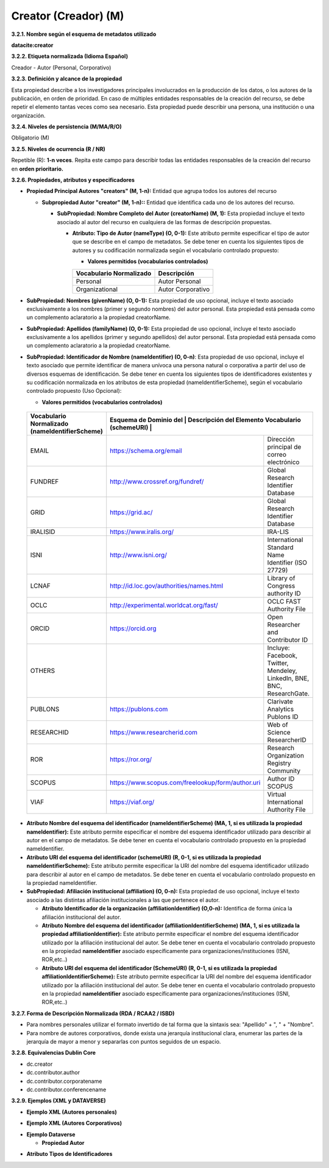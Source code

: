 .. _Creator:

Creator (Creador) (M)
===========

**3.2.1. Nombre según el esquema de metadatos utilizado**

**datacite:creator**

**3.2.2. Etiqueta normalizada (Idioma Español)**

Creador - Autor (Personal, Corporativo)

**3.2.3. Definición y alcance de la propiedad**

Esta propiedad describe a los investigadores principales involucrados en la producción de los datos, o los autores de la publicación, en orden de prioridad. En caso de múltiples entidades responsables de la creación del recurso, se debe repetir el elemento tantas veces como sea necesario. Esta propiedad puede describir una persona, una institución o una organización.

**3.2.4. Niveles de persistencia (M/MA/R/O)**

Obligatorio (M)

**3.2.5. Niveles de ocurrencia (R / NR)**

Repetible (R): **1-n veces**. Repita este campo para describir todas las entidades responsables de la creación del recurso en **orden prioritario.**

**3.2.6. Propiedades, atributos y especificadores**

-   **Propiedad Principal Autores "creators" (M, 1-n):** Entidad que agrupa todos los autores del recurso

    -   **Subpropiedad Autor "creator" (M, 1-n)::** Entidad que identifica cada uno de los autores del recurso.

        -   **SubPropiedad: Nombre Completo del Autor (creatorName) (M, 1):** Esta propiedad incluye el texto asociado al autor del recurso en cualquiera de las formas de descripción propuestas.

            -   **Atributo: Tipo de Autor (nameType) (O, 0-1):** Este atributo permite especificar el tipo de autor que se describe en el campo de metadatos. Se debe tener en cuenta los siguientes tipos de autores y su codificación normalizada según el vocabulario controlado propuesto:

                -   **Valores permitidos (vocabularios controlados)**

                ..
                
                +-------------------------+-----------------------------------+
                | Vocabulario Normalizado | Descripción                       |
                +=========================+===================================+
                | Personal                | Autor Personal                    |
                +-------------------------+-----------------------------------+
                | Organizational          | Autor Corporativo                 |
                +-------------------------+-----------------------------------+
                ..

-   **SubPropiedad: Nombres (givenName) (O, 0-1):** Esta propiedad de uso opcional, incluye el texto asociado exclusivamente a los nombres (primer y segundo nombres) del autor personal. Esta propiedad está pensada como un complemento aclaratorio a la propiedad creatorName.

-   **SubPropiedad: Apellidos (familyName) (O, 0-1):** Esta propiedad de uso opcional, incluye el texto asociado exclusivamente a los apellidos (primer y segundo apellidos) del autor personal. Esta propiedad está pensada como un complemento aclaratorio a la propiedad creatorName.

-   **SubPropiedad: Identificador de Nombre (nameIdentifier) (O, 0-n)**: Esta propiedad de uso opcional, incluye el texto asociado que permite identificar de manera unívoca una persona natural o corporativa a partir del uso de diversos esquemas de identificación. Se debe tener en cuenta los siguientes tipos de identificadores existentes y su codificación normalizada en los atributos de esta propiedad (nameIdentifierScheme), según el vocabulario controlado propuesto (Uso Opcional):

    -   **Valores permitidos (vocabularios controlados)**

..
                
        +-------------------------+---------------------------------------+-----------------------------------------------------+
        | Vocabulario Normalizado | Esquema de Dominio del                             | Descripción del Elemento               |
        | (nameIdentifierScheme)  | Vocabulario (schemeURI)                            |                                        |
        +=========================+====================================================+========================================+
        |  EMAIL                  | https://schema.org/email                           | Dirección principal de correo          |
        |                         |                                                    | electrónico                            |
        +-------------------------+----------------------------------------------------+----------------------------------------+
        |  FUNDREF                | http://www.crossref.org/fundref/                   | Global Research Identifier Database    |
        +-------------------------+----------------------------------------------------+----------------------------------------+
        |  GRID                   | https://grid.ac/                                   | Global Research Identifier Database    |
        +-------------------------+----------------------------------------------------+----------------------------------------+
        |  IRALISID               | https://www.iralis.org/                            | IRA-LIS                                |
        +-------------------------+----------------------------------------------------+----------------------------------------+
        |  ISNI                   | http://www.isni.org/                               | International Standard Name Identifier |
        |                         |                                                    | (ISO 27729)                            |
        +-------------------------+----------------------------------------------------+----------------------------------------+
        |  LCNAF                  | http://id.loc.gov/authorities/names.html           | Library of Congress authority ID       |
        |                         |                                                    |                                        |
        +-------------------------+----------------------------------------------------+----------------------------------------+
        |  OCLC                   | http://experimental.worldcat.org/fast/             | OCLC FAST Authority File               |
        +-------------------------+----------------------------------------------------+----------------------------------------+
        |  ORCID                  | https://orcid.org                                  | Open Researcher and Contributor ID     |
        +-------------------------+----------------------------------------------------+----------------------------------------+
        |  OTHERS                 |                                                    | Incluye: Facebook, Twitter, Mendeley,  |
        |                         |                                                    | LinkedIn, BNE, BNC, ResearchGate.      |
        +-------------------------+----------------------------------------------------+----------------------------------------+
        |  PUBLONS                | https://publons.com                                | Clarivate Analytics Publons ID         |
        +-------------------------+----------------------------------------------------+----------------------------------------+
        |  RESEARCHID             | https://www.researcherid.com                       | Web of Science ResearcherID            |
        +-------------------------+----------------------------------------------------+----------------------------------------+
        |  ROR                    | https://ror.org/                                   |Research Organization Registry Community|
        +-------------------------+----------------------------------------------------+----------------------------------------+
        |  SCOPUS                 | https://www.scopus.com/freelookup/form/author.uri  | Author ID SCOPUS                       |
        |                         |                                                    |                                        |
        +-------------------------+----------------------------------------------------+----------------------------------------+
        |  VIAF                   | https://viaf.org/                                  | Virtual International Authority File   |
        +-------------------------+----------------------------------------------------+----------------------------------------+
..

-   **Atributo Nombre del esquema del identificador (nameIdentifierScheme) (MA, 1, si es utilizada la propiedad nameIdentifier):** Este atributo permite especificar el nombre del esquema identificador utilizado para describir al autor en el campo de metadatos. Se debe tener en cuenta el vocabulario controlado propuesto en la propiedad nameIdentifier.

-   **Atributo URI del esquema del identificador (schemeURI) (R, 0-1, si es utilizada la propiedad nameIdentifierScheme):** Este atributo permite especificar la URI del nombre del esquema identificador utilizado para describir al autor en el campo de metadatos. Se debe tener en cuenta el vocabulario controlado propuesto en la propiedad nameIdentifier.


-   **SubPropiedad: Afiliación institucional (affiliation) (O, 0-n):** Esta propiedad de uso opcional, incluye el texto asociado a las distintas afiliación institucionales a las que pertenece el autor.

    -   **Atributo Identificador de la organización  (affiliationIdentifier) (O,0-n):** Identifica de forma única  la afiliación institucional del autor.

    -   **Atributo Nombre del esquema del identificador (affiliationIdentifierScheme) (MA, 1, si es utilizada la propiedad affiliationIdentifier):** Este atributo permite especificar el nombre del esquema identificador utilizado por la afiliación institucional del autor. Se debe tener en cuenta el vocabulario controlado propuesto en la propiedad **nameIdentifier** asociado específicamente para organizaciones/instituciones (ISNI, ROR,etc..)

    -   **Atributo URI del esquema del identificador (SchemeURI) (R, 0-1, si es utilizada la propiedad affiliationIdentifierScheme):** Este atributo permite especificar la URI del nombre del esquema identificador utilizado por la afiliación institucional del autor. Se debe tener en cuenta el vocabulario controlado propuesto en la propiedad **nameIdentifier** asociado específicamente para organizaciones/instituciones (ISNI, ROR,etc..)

**3.2.7. Forma de Descripción Normalizada (RDA / RCAA2 / ISBD)**

-   Para nombres personales utilizar el formato invertido de tal forma que la sintaxis sea: "Apellido" + ", " + "Nombre".

-   Para nombre de autores corporativos, donde exista una jerarquía institucional clara, enumerar las partes de la jerarquía de mayor a menor y separarlas con puntos seguidos de un espacio.

**3.2.8. Equivalencias Dublin Core**

-   dc.creator

-   dc.contributor.author

-   dc.contributor.corporatename

-   dc.contributor.conferencename

**3.2.9. Ejemplos (XML y DATAVERSE)**

-   **Ejemplo XML (Autores personales)**

.. image:: _static/image6.png
   :scale: 35%
   :name: img_header

-   **Ejemplo XML (Autores Corporativos)**

.. image:: _static/image7.png
   :scale: 35%
   :name: img_header

-   **Ejemplo Dataverse**

    -   **Propiedad Autor**

.. image:: _static/image8.png
   :scale: 35%
   :name: img_header

-   **Atributo Tipos de Identificadores**

.. image:: _static/image9.png
   :scale: 35%
   :name: img_header
